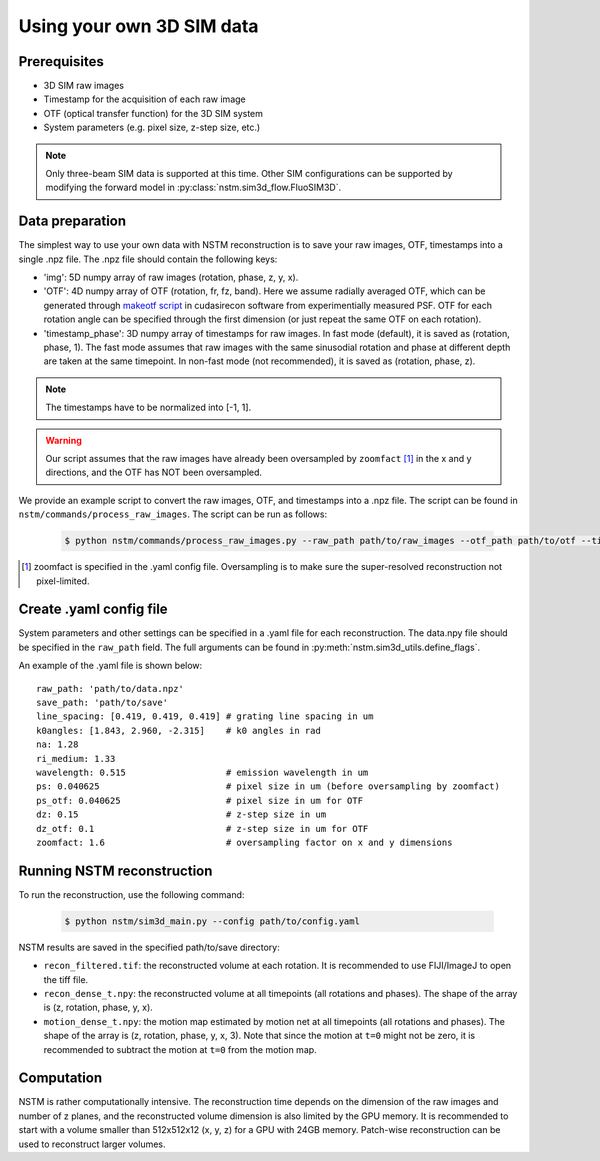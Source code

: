 Using your own 3D SIM data
==========================

Prerequisites
-------------
- 3D SIM raw images
- Timestamp for the acquisition of each raw image
- OTF (optical transfer function) for the 3D SIM system
- System parameters (e.g. pixel size, z-step size, etc.)

.. note::
    Only three-beam SIM data is supported at this time. Other SIM configurations can be supported by modifying the forward model in :py:class:`nstm.sim3d_flow.FluoSIM3D`.

Data preparation
----------------
The simplest way to use your own data with NSTM reconstruction is to save your raw images, OTF, timestamps into a single .npz file. The .npz file should contain the following keys:

- 'img': 5D numpy array of raw images (rotation, phase, z, y, x).
- 'OTF': 4D numpy array of OTF (rotation, fr, fz, band). Here we assume radially averaged OTF, which can be generated through `makeotf script`_ in cudasirecon software from experimentially measured PSF. OTF for each rotation angle can be specified through the first dimension (or just repeat the same OTF on each rotation).
- 'timestamp_phase': 3D numpy array of timestamps for raw images. In fast mode (default), it is saved as (rotation, phase, 1). The fast mode assumes that raw images with the same sinusodial rotation and phase at different depth are taken at the same timepoint. In non-fast mode (not recommended), it is saved as (rotation, phase, z).

.. note::
    The timestamps have to be normalized into [-1, 1].
.. _`makeotf script`: https://github.com/scopetools/cudasirecon/tree/master?tab=readme-ov-file#formakeotf

.. warning::
    Our script assumes that the raw images have already been oversampled by ``zoomfact`` [#]_ in the x and y directions, and the OTF has NOT been oversampled.

We provide an example script to convert the raw images, OTF, and timestamps into a .npz file. The script can be found in ``nstm/commands/process_raw_images``. The script can be run as follows:

    .. code-block:: bash

        $ python nstm/commands/process_raw_images.py --raw_path path/to/raw_images --otf_path path/to/otf --timestamp_path path/to/timestamp --save_path path/to/save

.. [#] zoomfact is specified in the .yaml config file. Oversampling is to make sure the super-resolved reconstruction not pixel-limited.

Create .yaml config file
------------------------
System parameters and other settings can be specified in a .yaml file for each reconstruction. The data.npy file should be specified in the ``raw_path`` field. The full arguments can be found in :py:meth:`nstm.sim3d_utils.define_flags`.

An example of the .yaml file is shown below::

    raw_path: 'path/to/data.npz'
    save_path: 'path/to/save'
    line_spacing: [0.419, 0.419, 0.419] # grating line spacing in um
    k0angles: [1.843, 2.960, -2.315]    # k0 angles in rad
    na: 1.28
    ri_medium: 1.33
    wavelength: 0.515                   # emission wavelength in um
    ps: 0.040625                        # pixel size in um (before oversampling by zoomfact)
    ps_otf: 0.040625                    # pixel size in um for OTF
    dz: 0.15                            # z-step size in um
    dz_otf: 0.1                         # z-step size in um for OTF
    zoomfact: 1.6                       # oversampling factor on x and y dimensions


Running NSTM reconstruction
---------------------------

To run the reconstruction, use the following command:

    .. code-block:: bash

        $ python nstm/sim3d_main.py --config path/to/config.yaml

NSTM results are saved in the specified path/to/save directory:

- ``recon_filtered.tif``: the reconstructed volume at each rotation. It is recommended to use FIJI/ImageJ to open the tiff file.
- ``recon_dense_t.npy``: the reconstructed volume at all timepoints (all rotations and phases). The shape of the array is (z, rotation, phase, y, x).
- ``motion_dense_t.npy``: the motion map estimated by motion net at all timepoints (all rotations and phases). The shape of the array is (z, rotation, phase, y, x, 3). Note that since the motion at ``t=0`` might not be zero, it is recommended to subtract the motion at ``t=0`` from the motion map.

Computation
-----------

NSTM is rather computationally intensive. The reconstruction time depends on the dimension of the raw images and number of z planes,
and the reconstructed volume dimension is also limited by the GPU memory. It is recommended to start with a volume smaller than 512x512x12 (x, y, z) for a GPU with 24GB memory.
Patch-wise reconstruction can be used to reconstruct larger volumes.
